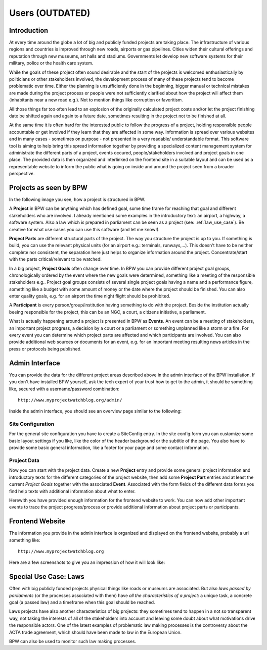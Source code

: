================
Users (OUTDATED)
================


Introduction
============

At every time around the globe a lot of big and publicly funded projects are taking place. The infrastructure
of various regions and countries is improved through new roads, airports or gas pipelines. Cities widen their
cultural offerings and reputation through new museums, art halls and stadiums. Governments let develop new
software systems for their military, police or the health care system.

While the goals of these project often sound desirable and the start of the projects is welcomed
enthusiastically by politicians or other stakeholders involved, the development process of many of these
projects tend to become problematic over time. Either the planning is unsufficiently done in the beginning,
bigger manual or technical mistakes are made during the project process or people were not sufficiently clarified 
about how the project will affect them (inhabitants near a new road e.g.). Not to mention things like 
corruption or favoritism.   

All those things far too often lead to an explosion of the originally calculated project costs and/or let the
project finishing date be shifted again and again to a future date, sometimes resulting in the project not to
be finished at all. 

.. image:: images/screenshot_dashboard.png

At the same time it is often hard for the interested public to follow the progress of a project, holding responsible
people accountable or get involved if they learn that they are affected in some way. Information
is spread over various websites and in many cases - sometimes on purpose - not presented in a very readable/
understandable format. This software tool is aiming to help bring this spread information together by providing
a specialized content management system for administrate the different parts of a project, events occured,
people/stakeholders involved and project goals in one place. The provided data is then organized and interlinked
on the frontend site in a suitable layout and can be used as a representable website to inform the public
what is going on inside and around the project seen from a broader perspective.


Projects as seen by BPW
=======================

In the following image you see, how a project is structured in BPW.

.. image:: images/bpw_data_structure.png

A **Project** in BPW can be anything which has defined goal, some time frame for reaching that goal and different
stakeholders who are involved. I already mentioned some examples in the introductory text: an airport, a
highway, a software system. Also a law which is prepared in parliament can be seen as a project (see: :ref:`law_use_case`).
Be creative for what use cases you can use this software (and let me know!).

**Project Parts** are different structural parts of the project. The way you structure the project is up to you.
If something is build, you can use the relevant physical units (for an airport e.g.: terminals, runways,...).
This doesn't have to be neither complete nor consistent, the separation here just helps to organize information
around the project. Concentrate/start with the parts critical/relevant to be watched.

In a big project, **Project Goals** often change over time. In BPW you can provide different project goal groups,
chronologically ordered by the event where the new goals were determined, something like a meeting of the 
responsible stakeholders e.g.. Project goal groups consists of several single project goals having a name and
a performance figure, something like a budget with some amount of money or the date where the project should be
finished. You can also enter quality goals, e.g. for an airport the time night flight should be prohibited.

A **Participant** is every person/group/institution having something to do with the project. Beside the institution
actually beeing responsible for the project, this can be an NGO, a court, a citizens initiative, a parliament.

What is actually happening around a project is presented in BPW as **Events**. An event can be a meeting of
stakeholders, an important project progress, a decision by a court or a parliament or something unplanned
like a storm or a fire. For every event you can determine which project parts are affected and which participants
are involved. You can also provide additional web sources or documents for an event, e.g. for an important
meeting resulting news articles in the press or protocols being published.


Admin Interface
===============

You can provide the data for the different project areas described above in the admin interface of the BPW
installation. If you don't have installed BPW yourself, ask the tech expert of your trust how to get to the
admin, it should be something like, secured with a username/password combination::

	http://www.myprojectwatchblog.org/admin/

Inside the admin interface, you should see an overview page similar to the following:

.. image:: images/screenshot_admin_overview.png

Site Configuration
------------------
For the general site configuration you have to create a SiteConfig entry. In the site config form you
can customize some basic layout settings if you like, like the color of the header background or the
subtitle of the page. You also have to provide some basic general information, like a footer for your
page and some contact information.

.. image:: images/screenshot_admin_site_config.png

Project Data
------------
Now you can start with the project data. Create a new **Project** entry and provide some general project
information and introductory texts for the different categories of the project website, then add 
some **Project Part** entries and at least the current *Project Goals* together with the associated **Event**.
Associated with the form fields of the different data forms you find help texts with additional information
about what to enter.

.. image:: images/screenshot_admin_event.png

Herewith you have provided enough information for the frontend website to work. You can now add other important
events to trace the project progress/process or provide additional information about project parts or participants.


Frontend Website
================

The information you provide in the admin interface is organized and displayed on the frontend website,
probably a url something like::

	http://www.myprojectwatchblog.org
	
Here are a few screenshots to give you an impression of how it will look like:

.. image:: images/screenshot_website_project.png
.. image:: images/screenshot_website_participant.png
.. image:: images/screenshot_website_event.png



.. _law_use_case:

Special Use Case: Laws
======================

Often with big publicly funded projects physical things like roads or museums are associated. But also
*laws passed by parliaments* (or the processes associated with them) have *all the characteristics of a project*:
a unique task, a concrete goal (a passed law) and a timeframe when this goal should be reached.

Laws projects have also another characteristics of big projects: they sometimes tend to happen in a not so
transparent way, not taking the interests of all of the stakeholders into account and leaving some doubt
about what motivations drive the responsible actors. One of the latest examples of problematic law making
processes is the controversy about the ACTA trade agreement, which should have been made to law in the
European Union.

BPW can also be used to monitor such law making processes.
